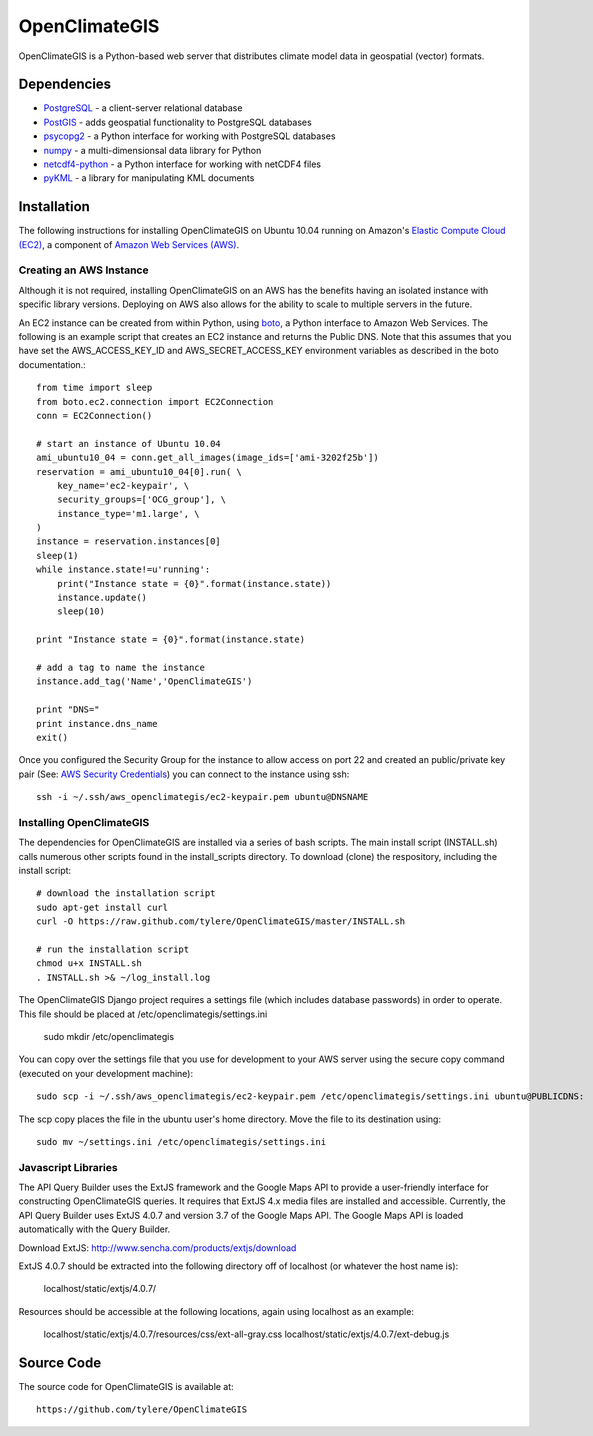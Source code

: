 ==============
OpenClimateGIS
==============

OpenClimateGIS is a Python-based web server that distributes climate model data
in geospatial (vector) formats.

------------
Dependencies
------------

* PostgreSQL_ - a client-server relational database
* PostGIS_ - adds geospatial functionality to PostgreSQL databases
* psycopg2_ - a Python interface for working with PostgreSQL databases
* numpy_ - a multi-dimensionsal data library for Python
* netcdf4-python_ - a Python interface for working with netCDF4 files
* pyKML_ - a library for manipulating KML documents

.. _PostgreSQL: http://www.postgresql.org/
.. _PostGIS: http://postgis.refractions.net/
.. _psycopg2: http://initd.org/psycopg/
.. _numpy: http://numpy.scipy.org/
.. _netcdf4-python: http://code.google.com/p/netcdf4-python/
.. _pyKML: http://pypi.python.org/pypi/pykml/

------------
Installation
------------

The following instructions for installing OpenClimateGIS on Ubuntu 10.04 
running on Amazon's `Elastic Compute Cloud (EC2)`_, a component of 
`Amazon Web Services (AWS)`_.

.. _Elastic Compute Cloud (EC2): http://aws.amazon.com/ec2/
.. _Amazon Web Services (AWS): http://aws.amazon.com/

~~~~~~~~~~~~~~~~~~~~~~~~
Creating an AWS Instance
~~~~~~~~~~~~~~~~~~~~~~~~

Although it is not required, installing OpenClimateGIS on an AWS has the 
benefits having an isolated instance with specific library versions. 
Deploying on AWS also allows for the ability to scale to multiple servers 
in the future.

An EC2 instance can be created from within Python, using boto_, a Python 
interface to Amazon Web Services.  The following is an example script that
creates an EC2 instance and returns the Public DNS.
Note that this assumes that you have set the AWS_ACCESS_KEY_ID and 
AWS_SECRET_ACCESS_KEY environment variables as described in the boto 
documentation.::

    from time import sleep
    from boto.ec2.connection import EC2Connection
    conn = EC2Connection()

    # start an instance of Ubuntu 10.04
    ami_ubuntu10_04 = conn.get_all_images(image_ids=['ami-3202f25b'])
    reservation = ami_ubuntu10_04[0].run( \
        key_name='ec2-keypair', \
        security_groups=['OCG_group'], \
        instance_type='m1.large', \
    )
    instance = reservation.instances[0]
    sleep(1)
    while instance.state!=u'running':
        print("Instance state = {0}".format(instance.state))
        instance.update()
        sleep(10)

    print "Instance state = {0}".format(instance.state)

    # add a tag to name the instance
    instance.add_tag('Name','OpenClimateGIS')

    print "DNS="
    print instance.dns_name
    exit()

Once you configured the Security Group for the instance to allow access on 
port 22 and created an public/private key pair (See: `AWS Security Credentials`_)
you can connect to the instance using ssh::

    ssh -i ~/.ssh/aws_openclimategis/ec2-keypair.pem ubuntu@DNSNAME

.. _boto: http://code.google.com/p/boto/
.. _AWS Security Credentials: https://aws-portal.amazon.com/gp/aws/developer/account/index.html?action=access-key

~~~~~~~~~~~~~~~~~~~~~~~~~
Installing OpenClimateGIS
~~~~~~~~~~~~~~~~~~~~~~~~~

The dependencies for OpenClimateGIS are installed via a series of bash scripts.
The main install script (INSTALL.sh) calls numerous other scripts found in the
install_scripts directory.  To download (clone) the respository, including the
install script::
    
    # download the installation script
    sudo apt-get install curl
    curl -O https://raw.github.com/tylere/OpenClimateGIS/master/INSTALL.sh
    
    # run the installation script
    chmod u+x INSTALL.sh
    . INSTALL.sh >& ~/log_install.log

The OpenClimateGIS Django project requires a settings file (which includes
database passwords) in order to operate.  This file should be placed at
/etc/openclimategis/settings.ini

    sudo mkdir /etc/openclimategis

You can copy over the settings file that you use for development to your AWS 
server using the secure copy command (executed on your development machine)::

    sudo scp -i ~/.ssh/aws_openclimategis/ec2-keypair.pem /etc/openclimategis/settings.ini ubuntu@PUBLICDNS:

The scp copy places the file in the ubuntu user's home directory.  Move the 
file to its destination using::

    sudo mv ~/settings.ini /etc/openclimategis/settings.ini

~~~~~~~~~~~~~~~~~~~~
Javascript Libraries
~~~~~~~~~~~~~~~~~~~~

The API Query Builder uses the ExtJS framework and the Google Maps API to provide
a user-friendly interface for constructing OpenClimateGIS queries. It requires
that ExtJS 4.x media files are installed and accessible. Currently, the API
Query Builder uses ExtJS 4.0.7 and version 3.7 of the Google Maps API. The
Google Maps API is loaded automatically with the Query Builder.

Download ExtJS: http://www.sencha.com/products/extjs/download

ExtJS 4.0.7 should be extracted into the following directory off of localhost
(or whatever the host name is):

    localhost/static/extjs/4.0.7/

Resources should be accessible at the following locations, again using localhost
as an example:

    localhost/static/extjs/4.0.7/resources/css/ext-all-gray.css
    localhost/static/extjs/4.0.7/ext-debug.js

------------
Source Code
------------

The source code for OpenClimateGIS is available at::

    https://github.com/tylere/OpenClimateGIS


